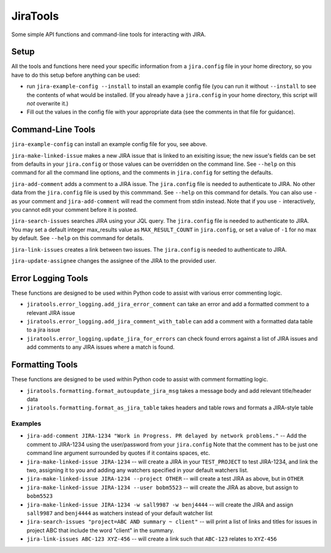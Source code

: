 JiraTools
=========
Some simple API functions and command-line tools for interacting with JIRA.


Setup
-----
All the tools and functions here need your specific information from
a ``jira.config`` file in your home directory, so you have to do this setup
before anything can be used:

* run ``jira-example-config --install`` to install an example config file
  (you can run it without ``--install`` to see the contents of what would be
  installed. (If you already have a ``jira.config`` in your home directory,
  this script will `not` overwrite it.)
* Fill out the values in the config file with your appropriate data
  (see the comments in that file for guidance).


Command-Line Tools
------------------

``jira-example-config`` can install an example config file for you, see above.

``jira-make-linked-issue`` makes a new JIRA issue that is linked to an exisiting issue;
the new issue's fields can be set from defaults in your ``jira.config``
or those values can be overridden on the command line.
See ``--help`` on this command for all the command line options,
and the comments in ``jira.config`` for setting the defaults.

``jira-add-comment`` adds a comment to a JIRA issue.
The ``jira.config`` file is needed to authenticate to JIRA.
No other data from the ``jira.config`` file is used by this commmand.
See ``--help`` on this command for details. You can also use ``-`` as your comment
and ``jira-add-comment`` will read the comment from stdin instead. Note that if you
use ``-`` interactively, you cannot edit your comment before it is posted.

``jira-search-issues`` searches JIRA using your JQL query.
The ``jira.config`` file is needed to authenticate to JIRA.
You may set a default integer max_results value
as ``MAX_RESULT_COUNT`` in ``jira.config``,
or set a value of ``-1`` for no max by default.
See ``--help`` on this command for details.

``jira-link-issues`` creates a link between two issues.
The ``jira.config`` is needed to authenticate to JIRA.


``jira-update-assignee`` changes the assignee of the JIRA to the provided user.


Error Logging Tools
-------------------

These functions are designed to be used within Python code
to assist with various error commenting logic.

* ``jiratools.error_logging.add_jira_error_comment`` can take an error
  and add a formatted comment to a relevant JIRA issue

* ``jiratools.error_logging.add_jira_comment_with_table`` can add a comment
  with a formatted data table to a jira issue

* ``jiratools.error_logging.update_jira_for_errors`` can check found errors
  against a list of JIRA issues
  and add comments to any JIRA issues where a match is found.


Formatting Tools
----------------

These functions are designed to be used within Python code
to assist with comment formatting logic.

* ``jiratools.formatting.format_autoupdate_jira_msg`` takes a message body
  and add relevant title/header data

* ``jiratools.formatting.format_as_jira_table`` takes headers and table rows
  and formats a JIRA-style table


Examples
~~~~~~~~

* ``jira-add-comment JIRA-1234 "Work in Progress. PR delayed by network problems."``
  -- Add the comment to JIRA-1234 using the user/password from your ``jira.config``
  Note that the comment has to be just one command line argument surrounded by quotes
  if it contains spaces, etc.
* ``jira-make-linked-issue JIRA-1234``
  -- will create a JIRA in your ``TEST_PROJECT`` to test JIRA-1234,
  and link the two, assigning it to you and
  adding any watchers specified in your default watchers list.
* ``jira-make-linked-issue JIRA-1234 --project OTHER``
  -- will create a test JIRA as above, but in ``OTHER``
* ``jira-make-linked-issue JIRA-1234 --user bobm5523``
  -- will create the JIRA as above, but assign to ``bobm5523``
* ``jira-make-linked-issue JIRA-1234 -w sall9987 -w benj4444``
  -- will create the JIRA and assign ``sall9987`` and ``benj4444`` as watchers
  instead of your default watcher list
* ``jira-search-issues "project=ABC AND summary ~ client"``
  -- will print a list of links and titles for issues in project ABC
  that include the word "client" in the summary.
* ``jira-link-issues ABC-123 XYZ-456``
  -- will create a link such that ``ABC-123`` relates to ``XYZ-456``
